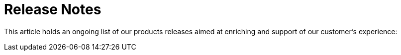 = Release Notes

This article holds an ongoing list of our products releases aimed at
enriching and support of our customer's experience:


